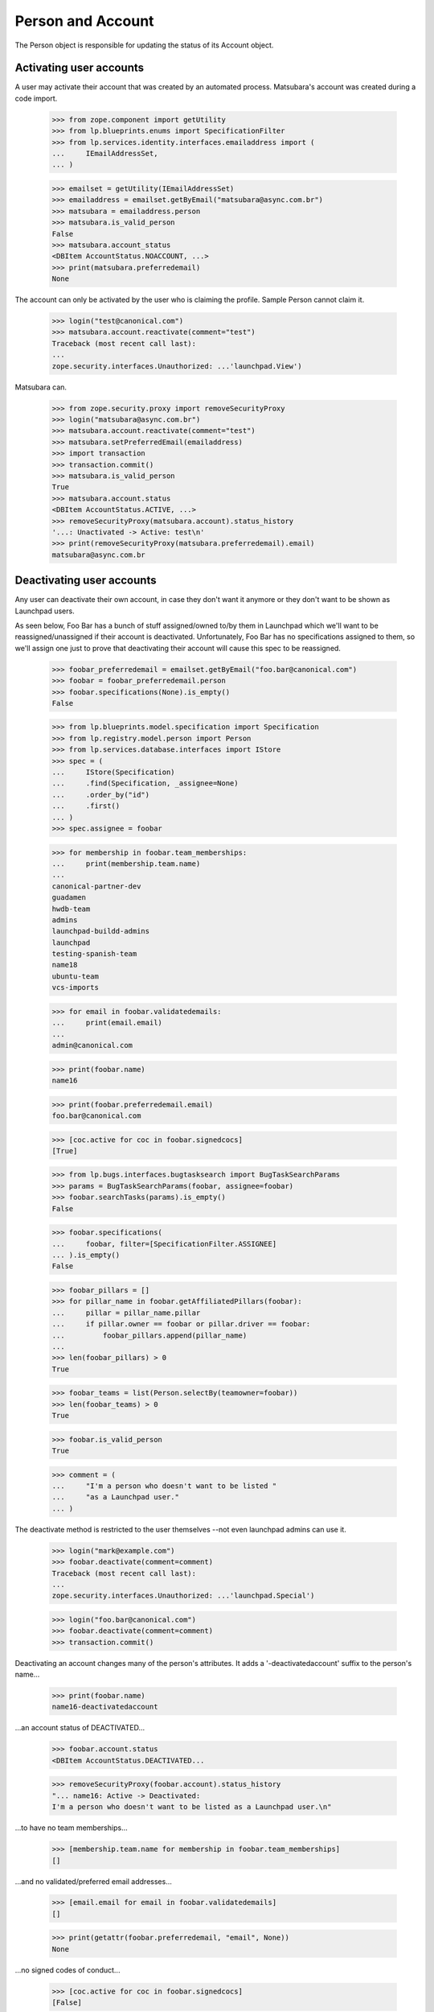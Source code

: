 Person and Account
==================

The Person object is responsible for updating the status of its
Account object.


Activating user accounts
------------------------

A user may activate their account that was created by an automated
process. Matsubara's account was created during a code import.

    >>> from zope.component import getUtility
    >>> from lp.blueprints.enums import SpecificationFilter
    >>> from lp.services.identity.interfaces.emailaddress import (
    ...     IEmailAddressSet,
    ... )

    >>> emailset = getUtility(IEmailAddressSet)
    >>> emailaddress = emailset.getByEmail("matsubara@async.com.br")
    >>> matsubara = emailaddress.person
    >>> matsubara.is_valid_person
    False
    >>> matsubara.account_status
    <DBItem AccountStatus.NOACCOUNT, ...>
    >>> print(matsubara.preferredemail)
    None

The account can only be activated by the user who is claiming
the profile. Sample Person cannot claim it.

    >>> login("test@canonical.com")
    >>> matsubara.account.reactivate(comment="test")
    Traceback (most recent call last):
    ...
    zope.security.interfaces.Unauthorized: ...'launchpad.View')

Matsubara can.

    >>> from zope.security.proxy import removeSecurityProxy
    >>> login("matsubara@async.com.br")
    >>> matsubara.account.reactivate(comment="test")
    >>> matsubara.setPreferredEmail(emailaddress)
    >>> import transaction
    >>> transaction.commit()
    >>> matsubara.is_valid_person
    True
    >>> matsubara.account.status
    <DBItem AccountStatus.ACTIVE, ...>
    >>> removeSecurityProxy(matsubara.account).status_history
    '...: Unactivated -> Active: test\n'
    >>> print(removeSecurityProxy(matsubara.preferredemail).email)
    matsubara@async.com.br


Deactivating user accounts
--------------------------

Any user can deactivate their own account, in case they don't want it
anymore or they don't want to be shown as Launchpad users.

As seen below, Foo Bar has a bunch of stuff assigned/owned to/by them in
Launchpad which we'll want to be reassigned/unassigned if their account is
deactivated.  Unfortunately, Foo Bar has no specifications assigned to
them, so we'll assign one just to prove that deactivating their account
will cause this spec to be reassigned.


    >>> foobar_preferredemail = emailset.getByEmail("foo.bar@canonical.com")
    >>> foobar = foobar_preferredemail.person
    >>> foobar.specifications(None).is_empty()
    False

    >>> from lp.blueprints.model.specification import Specification
    >>> from lp.registry.model.person import Person
    >>> from lp.services.database.interfaces import IStore
    >>> spec = (
    ...     IStore(Specification)
    ...     .find(Specification, _assignee=None)
    ...     .order_by("id")
    ...     .first()
    ... )
    >>> spec.assignee = foobar

    >>> for membership in foobar.team_memberships:
    ...     print(membership.team.name)
    ...
    canonical-partner-dev
    guadamen
    hwdb-team
    admins
    launchpad-buildd-admins
    launchpad
    testing-spanish-team
    name18
    ubuntu-team
    vcs-imports

    >>> for email in foobar.validatedemails:
    ...     print(email.email)
    ...
    admin@canonical.com

    >>> print(foobar.name)
    name16

    >>> print(foobar.preferredemail.email)
    foo.bar@canonical.com

    >>> [coc.active for coc in foobar.signedcocs]
    [True]

    >>> from lp.bugs.interfaces.bugtasksearch import BugTaskSearchParams
    >>> params = BugTaskSearchParams(foobar, assignee=foobar)
    >>> foobar.searchTasks(params).is_empty()
    False

    >>> foobar.specifications(
    ...     foobar, filter=[SpecificationFilter.ASSIGNEE]
    ... ).is_empty()
    False

    >>> foobar_pillars = []
    >>> for pillar_name in foobar.getAffiliatedPillars(foobar):
    ...     pillar = pillar_name.pillar
    ...     if pillar.owner == foobar or pillar.driver == foobar:
    ...         foobar_pillars.append(pillar_name)
    ...
    >>> len(foobar_pillars) > 0
    True

    >>> foobar_teams = list(Person.selectBy(teamowner=foobar))
    >>> len(foobar_teams) > 0
    True

    >>> foobar.is_valid_person
    True

    >>> comment = (
    ...     "I'm a person who doesn't want to be listed "
    ...     "as a Launchpad user."
    ... )

The deactivate method is restricted to the user themselves --not
even launchpad admins can use it.

    >>> login("mark@example.com")
    >>> foobar.deactivate(comment=comment)
    Traceback (most recent call last):
    ...
    zope.security.interfaces.Unauthorized: ...'launchpad.Special')

    >>> login("foo.bar@canonical.com")
    >>> foobar.deactivate(comment=comment)
    >>> transaction.commit()

Deactivating an account changes many of the person's attributes.  It
adds a '-deactivatedaccount' suffix to the person's name...

    >>> print(foobar.name)
    name16-deactivatedaccount

...an account status of DEACTIVATED...

    >>> foobar.account.status
    <DBItem AccountStatus.DEACTIVATED...

    >>> removeSecurityProxy(foobar.account).status_history
    "... name16: Active -> Deactivated:
    I'm a person who doesn't want to be listed as a Launchpad user.\n"

...to have no team memberships...

    >>> [membership.team.name for membership in foobar.team_memberships]
    []

...and no validated/preferred email addresses...

    >>> [email.email for email in foobar.validatedemails]
    []

    >>> print(getattr(foobar.preferredemail, "email", None))
    None

...no signed codes of conduct...

    >>> [coc.active for coc in foobar.signedcocs]
    [False]

...no assigned bug tasks...

    >>> foobar.searchTasks(params).is_empty()
    True

...no assigned specs...

    >>> foobar.specifications(
    ...     foobar, filter=[SpecificationFilter.ASSIGNEE]
    ... ).is_empty()
    True

...no owned teams...

    >>> Person.selectBy(teamowner=foobar).is_empty()
    True

...no owned or driven pillars...

    >>> foobar.getAffiliatedPillars(foobar).is_empty()
    True

...and, finally, to not be considered a valid person in Launchpad.

    >>> transaction.commit()
    >>> foobar.is_valid_person
    False

It's also important to note that the teams/pillars owned/driven by Foo
Bar are now owned/driven by the registry admins team.

    >>> from lp.app.interfaces.launchpad import ILaunchpadCelebrities
    >>> registry_experts = getUtility(ILaunchpadCelebrities).registry_experts

    >>> registry_pillars = set(registry_experts.getAffiliatedPillars(foobar))
    >>> registry_pillars.issuperset(foobar_pillars)
    True

    >>> registry_teams = set(Person.selectBy(teamowner=registry_experts))
    >>> registry_teams.issuperset(foobar_teams)
    True


Reactivating user accounts
--------------------------

Accounts can be reactivated.

    >>> foobar.reactivate(
    ...     "User reactivated the account using reset password.",
    ...     preferred_email=foobar_preferredemail,
    ... )
    >>> transaction.commit()  # To see the changes on other stores.
    >>> foobar.account.status
    <DBItem AccountStatus.ACTIVE...

    >>> removeSecurityProxy(foobar.account).status_history
    "... name16: Active -> Deactivated: I'm a person
    who doesn't want to be listed as a Launchpad user.\n...:
    Deactivated -> Active:
    User reactivated the account using reset password.\n"

The person name is fixed if it was altered when it was deactivated.

    >>> print(foobar.name)
    name16
